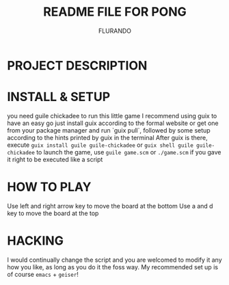 #+TITLE: README FILE FOR PONG
#+AUTHOR: FLURANDO

* PROJECT DESCRIPTION

* INSTALL & SETUP
you need guile chickadee to run this little game
I recommend using guix to have an easy go
just install guix according to the formal website or get one from your package manager and run `guix pull`, followed by some setup according to the hints printed by guix in the terminal
After guix is there, execute ~guix install guile guile-chickadee~ or ~guix shell guile guile-chickadee~
to launch the game, use ~guile game.scm~ or ~./game.scm~ if you gave it right to be executed like a script

* HOW TO PLAY
Use left and right arrow key to move the board at the bottom
Use a and d key to move the board at the top

* HACKING
I would continually change the script and you are welcomed to modify it any how you like, as long as you do it the foss way.
My recommended set up is of course =emacs= + =geiser=!
